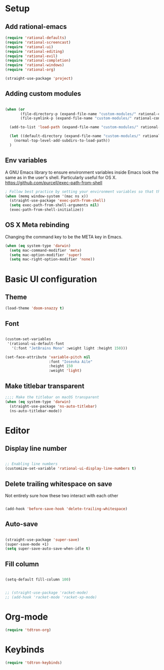 #+title Aux Emacs config
#+PROPERTY: header-args:emacs-lisp :tangle init-trans.el :mkdirp yes

* Setup
** Add rational-emacs
#+begin_src emacs-lisp
  (require 'rational-defaults)
  (require 'rational-screencast)
  (require 'rational-ui)
  (require 'rational-editing)
  (require 'rational-evil)
  (require 'rational-completion)
  (require 'rational-windows)
  (require 'rational-org)
#+end_src

#+begin_src emacs-lisp
  (straight-use-package 'project)
#+end_src
** Adding custom modules
#+begin_src emacs-lisp

  (when (or
         (file-directory-p (expand-file-name "custom-modules/" rational-config-path))
         (file-symlink-p (expand-file-name "custom-modules/" rational-config-path)))

    (add-to-list 'load-path (expand-file-name "custom-modules/" rational-config-path))

    (let ((default-directory (expand-file-name "custom-modules/" rational-config-path)))
      (normal-top-level-add-subdirs-to-load-path))
    )
#+end_src

** Env variables

A GNU Emacs library to ensure environment variables inside Emacs look the same as in the user's shell.
Particularly useful for OS X.
https://github.com/purcell/exec-path-from-shell

#+begin_src emacs-lisp
  ; Follow best practice by setting your environment variables so that they are available to both interactive and non-interactive shells. In practical terms, for most people this means setting them in ~/.profile, ~/.bash_profile, ~/.zshenv instead of ~/.bashrc and ~/.zshrc.
  (when (memq window-system '(mac ns x))
    (straight-use-package 'exec-path-from-shell)
    (setq exec-path-from-shell-arguments nil)
    (exec-path-from-shell-initialize))

#+end_src

** OS X Meta rebinding
Changing the command key to be the META key in Emacs.

#+begin_src emacs-lisp
  (when (eq system-type 'darwin)
    (setq mac-command-modifier 'meta)
    (setq mac-option-modifier 'super)
    (setq mac-right-option-modifier 'none))

#+end_src

* Basic UI configuration
** Theme

#+begin_src emacs-lisp
  (load-theme 'doom-snazzy t)
#+end_src

** Font

#+begin_src emacs-lisp

  (custom-set-variables
   '(rational-ui-default-font
     '(:font "JetBrains Mono" :weight light :height 150)))

  (set-face-attribute 'variable-pitch nil
                      :font "Iosevka Aile"
                      :height 150
                      :weight 'light)
#+end_src

** Make titlebar transparent
#+begin_src emacs-lisp
  ;;;; Make the titlebar on macOS transparent
  (when (eq system-type 'darwin)
    (straight-use-package 'ns-auto-titlebar)
    (ns-auto-titlebar-mode))
#+end_src

* Editor
** Display line number
#+begin_src emacs-lisp

  ;; Enabling line numbers
  (customize-set-variable 'rational-ui-display-line-numbers t)

#+end_src
** Delete trailing whitespace on save
Not entirely sure how these two interact with each other
#+begin_src emacs-lisp

  (add-hook 'before-save-hook 'delete-trailing-whitespace)

#+end_src

** Auto-save
#+begin_src emacs-lisp

  (straight-use-package 'super-save)
  (super-save-mode +1)
  (setq super-save-auto-save-when-idle t)

#+end_src

** Fill column
#+begin_src emacs-lisp

  (setq-default fill-column 100)

#+end_src

# * File Management
# ** Dired
# #+begin_src emacs-lisp
#   (use-package dired
#     :ensure nil
#     :commands (dired dired-jump)

#     :custom
#     ; group-by-directory-first is not available in OS X apparently
#     ; https://github.com/d12frosted/homebrew-emacs-plus/issues/383#issuecomment-899157143
#     (setq insert-directory-program "gls" dired-use-ls-dired t)
#     (setq dired-listing-switches "-agho --group-directories-first")
#     (setq ;;dired-omit-files "^\\.[^.].*"
#      dired-omit-verbose nil
#      dired-hide-details-hide-symlink-targets nil
#      delete-by-moving-to-trash t)
#     :config
#     (setq dired-dwim-target t)
#     :bind ("C-x C-j" . dired-jump)
#     )
# #+end_src

# Only have one buffer for dired
# #+begin_src emacs-lisp
#   (straight-use-package 'dired-single)
# #+end_src

# #+begin_src emacs-lisp
#   (add-hook 'dired-mode 'all-the-icons-dired-mode)
# #+end_src

# Hide files
# #+begin_src emacs-lisp
#   (use-package dired-hide-dotfiles
#     :hook (dired-mode . dired-hide-dotfiles-mode)
#     :config
#     (evil-collection-define-key 'normal 'dired-mode-map
#       "H" 'dired-hide-dotfiles-mode))
# #+end_src
# ** Keeping emacs.d clean
# #+begin_src emacs-lisp
#   (straight-use-package 'no-littering)
#   (setq auto-save-file-name-transforms
#         `((".*" ,(no-littering-expand-var-file-name "auto-save/") t)))
#   (setq custom-file (expand-file-name "custom.el" user-emacs-directory))
# #+end_src
# ** Recent file
# #+begin_src emacs-lisp
#   (global-set-key (kbd "C-M-e") 'recentf-open-files)
# #+end_src

# * Keybinds
# ** General
# #+begin_src emacs-lisp

#   (straight-use-package 'general)
#   (general-create-definer tdtron/leader-keys
#     :keymaps '(normal insert visual emacs)
#     :prefix "SPC"
#     :global-prefix "C-SPC"
#     )
# #+end_src

# * Stateful keymaps
# #+begin_src emacs-lisp

#   (straight-use-package 'hydra)

#   (defhydra hydra-coq ()
#     "Coq actions"
#     ("j" proof-assert-next-command-interactive "Next")
#     ("k" proof-undo-last-successful-command "Undo")
#     ("f" nil "finished" :exit t)
#     )

#   (defhydra hydra-text-scale (:timeout 5)
#     "scale text"
#     ("j" text-scale-increase "in")
#     ("k" text-scale-decrease "out")
#     ("f" nil "finished" :exit t)
#     )

#   (tdtron/leader-keys
#     "c"   '(:ignore t :which-key "coq")
#     "cs"  '(coq-Search :which-key "search")
#     "ci"  '(hydra-coq/body :which-key "interactive")
#     )

#   (tdtron/leader-keys
#     "s" '(hydra-text-scale/body :which-key "scale text"))

#   (tdtron/leader-keys
#    "t"  '(:ignore t :which-key "toggles")
#    "tw" 'whitespace-mode
#    "tt" '(counsel-load-theme :which-key "choose theme"))
# #+end_src
# * Org mode
# ** General
# *** Font
# #+begin_src emacs-lisp

#   (defun tdtron/org-font-setup ()
#     ;; Replace list hyphen with dot
#     (font-lock-add-keywords 'org-mode
#                             '(("^ *\\([-]\\) "
#                                (0 (prog1 () (compose-region (match-beginning 1) (match-end 1) "•"))))))

#     ;; Set faces for heading levels
#     (dolist (face '((org-level-1 . 1.2)
#                     (org-level-2 . 1.1)
#                     (org-level-3 . 1.05)
#                     (org-level-4 . 1.0)
#                     (org-level-5 . 1.1)
#                     (org-level-6 . 1.1)
#                     (org-level-7 . 1.1)
#                     (org-level-8 . 1.1)))
#       (set-face-attribute (car face) nil :font "Iosevka Aile" :weight 'light :height (cdr face)))

#     ;; Ensure that anything that should be fixed-pitch in Org files appears that way
#     (set-face-attribute 'org-block nil    :foreground nil :inherit 'fixed-pitch)
#     (set-face-attribute 'org-table nil    :inherit 'fixed-pitch)
#     (set-face-attribute 'org-formula nil  :inherit 'fixed-pitch)
#     (set-face-attribute 'org-code nil     :inherit '(shadow fixed-pitch))
#     (set-face-attribute 'org-table nil    :inherit '(shadow fixed-pitch))
#     (set-face-attribute 'org-verbatim nil :inherit '(shadow fixed-pitch))
#     (set-face-attribute 'org-special-keyword nil :inherit '(font-lock-comment-face fixed-pitch))
#     (set-face-attribute 'org-meta-line nil :inherit '(font-lock-comment-face fixed-pitch))
#     (set-face-attribute 'org-checkbox nil  :inherit 'fixed-pitch)
#     (set-face-attribute 'line-number nil :inherit 'fixed-pitch)
#     (set-face-attribute 'line-number-current-line nil :inherit 'fixed-pitch))

# #+end_src
# *** Setup
# #+begin_src emacs-lisp

#   ;; Turn on indentation and auto-fill mode for Org files
#   (defun tdtron/org-mode-setup ()
#     (org-indent-mode)
#     (variable-pitch-mode 1)
#     (auto-fill-mode 0)
#     (visual-line-mode 1)
#     (diminish org-indent-mode)
#     )

#   (use-package org
#     :defer t
#     :commands (org-capture org-agenda)
#     :hook (org-mode . tdtron/org-mode-setup)
#     ;; Consider using :custom instead and not setq
#     :config
#     (setq org-ellipsis " ▾"
#           org-hide-emphasis-markers t
#           org-src-fontify-natively t
#           org-fontify-quote-and-verse-blocks t
#           org-src-tab-acts-natively t
#           org-edit-src-content-indentation 2
#           org-hide-block-startup nil
#           org-src-preserve-indentation nil
#           org-startup-folded 'content
#           org-cycle-separator-lines 2)
#     ;; (setq org-agenda-files
#     ;;       '("~/Projects/Coq-PL/Org/"))
#     (tdtron/org-font-setup)
#     :custom
#     ;; Check whether it's worth having this shift support
#     (org-support-shift-select t)

#     )

# #+end_src
# *** UI
# #+begin_src emacs-lisp

#   ;; Change headers * for other symbols
#   (with-eval-after-load 'org
#     (progn
#       (straight-use-package 'org-superstar)
#       (add-hook 'org-mode 'org-superstar-mode)
#       (setq org-superstar-remove-leading-stars t)
#       (setq org-superstar-headline-bullets-list '("◉" "○" "●" "○" "●" "○" "●"))
#     )

#   (defun tdtron/org-mode-visual-fill ()
#     (setq visual-fill-column-width 110
#           visual-fill-column-center-text t)
#     (visual-fill-column-mode 1))

#   (straight-use-package 'visual-fill-column)
#   (add-hook 'org-mode tdtron/org-mode-visual-fill))

# #+end_src
# ** Configure Babel Languages

# #+begin_src emacs-lisp

#   (with-eval-after-load 'org
#     (org-babel-do-load-languages
#      'org-babel-load-languages
#      '((emacs-lisp . t)
#        ;; Coq apparently is not working with Babel - https://emacs.stackexchange.com/q/58369/34589
#        ;; With newer Coq versions, the file 'coq-inferior.el' is no longer packaged with it
#        ;; (coq . t)
#        )
#      )
#     )

# #+end_src

# ** Configure templates

# #+begin_src emacs-lisp

#   (with-eval-after-load 'org
#     ;; This is needed as of Org 9.2
#     (require 'org-tempo)

#     (add-to-list 'org-structure-template-alist '("el" . "src emacs-lisp"))
#     ;; See org lang load - TLDR: Coq is not working with babel rn
#     (add-to-list 'org-structure-template-alist '("coq" . "src coq"))
#     )


# #+end_src

# ** Org Roam
# #+begin_src emacs-lisp

#   ;; Let's you insert without confirming.
#   ;; Uses the first template for the immediate nodes (ie. default right now)
#   ;; Source: https://systemcrafters.net/build-a-second-brain-in-emacs/5-org-roam-hacks/
#   (defun org-roam-node-insert-immediate (arg &rest args)
#     (interactive "P")
#     (let ((args (cons arg args))
#           (org-roam-capture-templates (list (append (car org-roam-capture-templates)
#                                                     '(:immediate-finish t)))))
#       (apply #'org-roam-node-insert args)))

#   (use-package org-roam
#     :init
#     (setq org-roam-v2-ack t)

#     :config
#     (org-roam-db-autosync-mode)

#     :custom
#     (org-roam-directory "~/Projects/Notes")
#     (org-roam-completion-everywhere t)
#     (org-roam-completion-system 'default)
#     (org-roam-capture-templates
#      '(("d" "default" plain "%?"
#         :target (file+head "%<%Y%m%d%H%M%S>-${slug}.org"
#                            "#+title: ${title}\n")
#         :unnarrowed t)

#        ("p" "Paper" plain
#         (file "~/Projects/Notes/templates/PaperTemplate.org")
#         :if-new (file+head "%<%Y%m%d%H%M%S>-${slug}.org"
#                            "#+title: ${title}\n#+filetags: Paper")
#         :unnarrowed t)

#        ("q" "Question" plain
#         (file "~/Projects/Notes/templates/QuestionTemplate.org")
#         :if-new (file+head "~/Projects/Notes/questions/%<%Y%m%d%H%M%S>-${slug}.org"
#                            "#+title: ${title}\n#+filetags: Question")
#         :unnarrowed t)

#        )
#      )
#     :bind (("C-c r l" . org-roam-buffer-toggle)
#            ("C-c r f" . org-roam-node-find)
#            ("C-c r g" . org-roam-graph)
#            ("C-c r i" . org-roam-node-insert)
#            ("C-c r I" . org-roam-node-insert-immediate)
#            ("C-c r c" . org-roam-capture)
#            ;; Dailies
#            ("C-c r j" . org-roam-dailies-capture-today)
#            :map org-mode-map
#            ("C-M-i" . completion-at-point)
#            )
#     )
# #+end_src

# * Productivity
# ** Syntax checking
# #+begin_src emacs-lisp

#   (straight-use-package 'flycheck)
#   (add-hook 'coq-mode 'flycheck-mode)
#   (add-hook 'racket-mode 'flycheck-mode)

# #+end_src
# ** Snippets
# #+begin_src emacs-lisp

#   (use-package yasnippet
#     :hook (prog-mode . yas-minor-mode)
#     :config
#     (yas-reload-all))

# #+end_src
# # ** Better parens
# # #+begin_src emacs-lisp

# #     ;; (use-package smartparens
# #     ;;   :hook (prog-mode . smartparens-mode))

# #   ;; Checking paredit for Racket dev
# #   (use-package paredit
# #     :ensure t
# #     :config
# #     (dolist (m '(emacs-lisp-mode-hook
# #                  racket-mode-hook
# #                  racket-repl-mode-hook))
# #       (add-hook m #'paredit-mode))
# #     (bind-keys :map paredit-mode-map
# #                ("{"   . paredit-open-curly)
# #                ("}"   . paredit-close-curly))
# #     (unless terminal-frame
# #       (bind-keys :map paredit-mode-map
# #                  ("M-[" . paredit-wrap-square)
# #                  ("M-{" . paredit-wrap-curly))))
# #   ;; ;;
# #   ;; Highlight matching parens
# #   (use-package paren
# #     :config
# #     (set-face-attribute 'show-paren-match-expression nil :background "#363e4a")
# #     (show-paren-mode 1))

# # #+end_src

# # ** Better delimiters
# # #+begin_src emacs-lisp

# #   (use-package rainbow-delimiters
# #     :hook (prog-mode . rainbow-delimiters-mode)
# #     )

# # #+end_src
# ** Save last cursor location
# #+begin_src emacs-lisp
#   (save-place-mode 1)
# #+end_src

# * Development
# ** Project management
# #+begin_src emacs-lisp
#   (defun tdtron/switch-project-action ()
#     "Switch to a workspace with the project name and start `magit-status'."
#     ;; TODO: Switch to EXWM workspace 1?
#     (persp-switch (projectile-project-name))
#     (magit-status))

#   (straight-use-package 'projectile)
#   (projectile-mode 1)
#   (global-set-key (kbd "C-M-o") 'projectile-find-file)
#   (define-key projectile-mode-map (kbd "C-c p") 'projectile-command-map)

#   (when (file-directory-p "~/Projects")
#     (setq projectile-project-search-path '("~/Projects")))
#   (setq projectile-switch-project-action #'tdtron/switch-project-action)

#   (with-eval-after-load 'projectile
#     (progn
#       (straight-use-package 'counsel-projectile)
#       (counsel-projectile-mode 1)
#       (global-set-key (kbd "C-S-f") 'counsel-projectile-rg)
#       ))

# #+end_src
# ** Coq

# #+begin_src emacs-lisp

#   (straight-use-package 'proof-general)
#   (setq proof-three-window-mode-policy 'hybrid) ;; Set default layout to hybrid
#   (setq proof-three-window-enable t) ;; Set 3 window enabled
#   ;; proof-locked-face allows customizing background color I think

#   (straight-use-package 'company-coq)
#   ;; Load company-coq when opening Coq files
#   (add-hook 'coq-mode-hook #'company-coq-mode)

# #+end_src
# # ** Emacs Lisp
# # *** <esc> escapes prompts
# # #+begin_src emacs-lisp

# #   (global-set-key (kbd "<escape>") 'keyboard-escape-quit)

# # #+end_src
# ** Racket
#+begin_src emacs-lisp

  ;; (straight-use-package 'racket-mode)
  ;; (add-hook 'racket-mode 'racket-xp-mode)

#+end_src

* Org-mode
#+begin_src emacs-lisp
  (require 'tdtron-org)
#+end_src

* Keybinds
#+begin_src emacs-lisp
  (require 'tdtron-keybinds)
#+end_src
